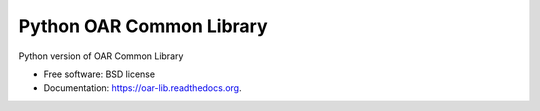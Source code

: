Python OAR Common Library
=========================

.. image:: https://travis-ci.org/oar-team/python-oar-lib.svg?branch=master
    :target: https://travis-ci.org/oar-team/python-oar-lib

.. image:: https://img.shields.io/pypi/v/oar-lib.svg
        :target: https://pypi.python.org/pypi/oar-lib

.. image:: http://codecov.io/github/oar-team/python-oar-lib/coverage.svg?branch=master
        :target: http://codecov.io/github/oar-team/python-oar-lib?branch=master

Python version of OAR Common Library

* Free software: BSD license
* Documentation: https://oar-lib.readthedocs.org.
